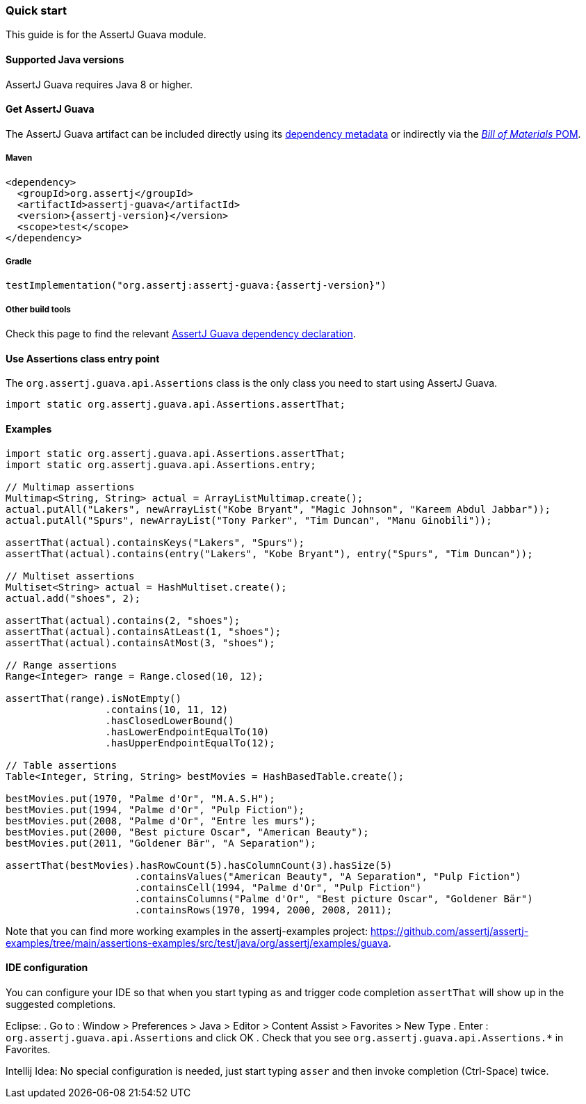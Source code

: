 [[assertj-guava-quick-start]]
=== Quick start

This guide is for the AssertJ Guava module.

[[assertj-guava-java-versions]]
==== Supported Java versions

AssertJ Guava requires Java 8 or higher.

[[get-assertj-guava]]
==== Get AssertJ Guava

The AssertJ Guava artifact can be included directly using its link:#dependency-metadata-assertj-guava[dependency metadata] or indirectly via the link:#dependency-metadata-assertj-bom[_Bill of Materials_ POM].

===== Maven

[source,xml,indent=0,subs=attributes+]
----
<dependency>
  <groupId>org.assertj</groupId>
  <artifactId>assertj-guava</artifactId>
  <version>{assertj-version}</version>
  <scope>test</scope>
</dependency>
----

===== Gradle

[source,groovy,indent=0,subs=attributes+]
----
testImplementation("org.assertj:assertj-guava:{assertj-version}")
----

===== Other build tools

Check this page to find the relevant https://central.sonatype.dev/artifact/org.assertj/assertj-guava/{assertj-version}[AssertJ Guava dependency declaration].

==== Use Assertions class entry point

The `org.assertj.guava.api.Assertions` class is the only class you need to start using AssertJ Guava.

[source,java,indent=0]
----
import static org.assertj.guava.api.Assertions.assertThat;
----

==== Examples

[source,java,indent=0]
----
import static org.assertj.guava.api.Assertions.assertThat;
import static org.assertj.guava.api.Assertions.entry;

// Multimap assertions
Multimap<String, String> actual = ArrayListMultimap.create();
actual.putAll("Lakers", newArrayList("Kobe Bryant", "Magic Johnson", "Kareem Abdul Jabbar"));
actual.putAll("Spurs", newArrayList("Tony Parker", "Tim Duncan", "Manu Ginobili"));

assertThat(actual).containsKeys("Lakers", "Spurs");
assertThat(actual).contains(entry("Lakers", "Kobe Bryant"), entry("Spurs", "Tim Duncan"));

// Multiset assertions
Multiset<String> actual = HashMultiset.create();
actual.add("shoes", 2);

assertThat(actual).contains(2, "shoes");
assertThat(actual).containsAtLeast(1, "shoes");
assertThat(actual).containsAtMost(3, "shoes");

// Range assertions
Range<Integer> range = Range.closed(10, 12);

assertThat(range).isNotEmpty()
                 .contains(10, 11, 12)
                 .hasClosedLowerBound()
                 .hasLowerEndpointEqualTo(10)
                 .hasUpperEndpointEqualTo(12);

// Table assertions
Table<Integer, String, String> bestMovies = HashBasedTable.create();

bestMovies.put(1970, "Palme d'Or", "M.A.S.H");
bestMovies.put(1994, "Palme d'Or", "Pulp Fiction");
bestMovies.put(2008, "Palme d'Or", "Entre les murs");
bestMovies.put(2000, "Best picture Oscar", "American Beauty");
bestMovies.put(2011, "Goldener Bär", "A Separation");

assertThat(bestMovies).hasRowCount(5).hasColumnCount(3).hasSize(5)
                      .containsValues("American Beauty", "A Separation", "Pulp Fiction")
                      .containsCell(1994, "Palme d'Or", "Pulp Fiction")
                      .containsColumns("Palme d'Or", "Best picture Oscar", "Goldener Bär")
                      .containsRows(1970, 1994, 2000, 2008, 2011);
----

Note that you can find more working examples in the assertj-examples project: https://github.com/assertj/assertj-examples/tree/main/assertions-examples/src/test/java/org/assertj/examples/guava.

[[assertj-guava-ide]]
==== IDE configuration

You can configure your IDE so that when you start typing `as` and trigger code completion `assertThat` will show up in the suggested completions.

Eclipse:
. Go to : Window > Preferences > Java > Editor > Content Assist > Favorites > New Type
. Enter : `org.assertj.guava.api.Assertions` and click OK
. Check that you see `org.assertj.guava.api.Assertions.*` in Favorites.

Intellij Idea: No special configuration is needed, just start typing `asser` and then invoke completion (Ctrl-Space) twice.


